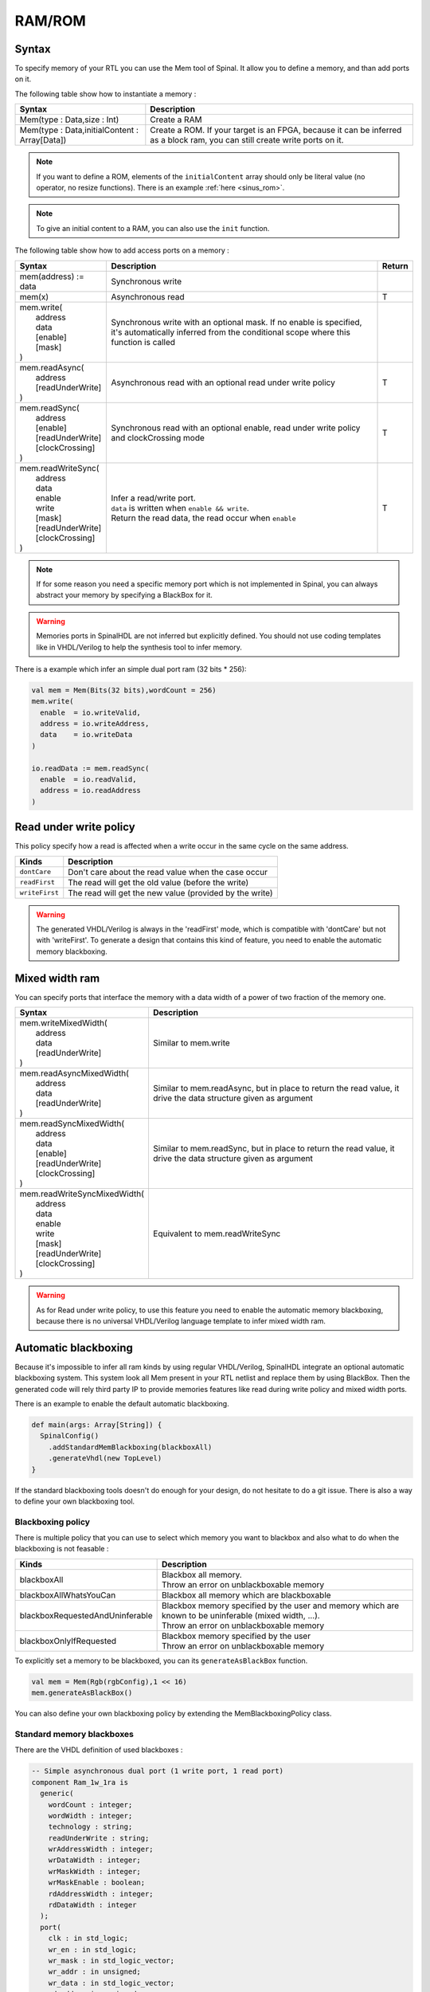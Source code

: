 .. role:: raw-html-m2r(raw)
   :format: html

RAM/ROM
=======

Syntax
------

To specify memory of your RTL you can use the Mem tool of Spinal. It allow you to define a memory, and than add ports on it.

The following table show how to instantiate a memory :

.. list-table::
   :header-rows: 1

   * - Syntax
     - Description
   * - Mem(type : Data,size : Int)
     - Create a RAM
   * - Mem(type : Data,initialContent : Array[Data])
     - Create a ROM. If your target is an FPGA, because it can be inferred as a block ram, you can still create write ports on it.


.. note::
   If you want to define a ROM, elements of the ``initialContent`` array should only be literal value (no operator, no resize functions). There is an example :ref:`here <sinus_rom>`.

.. note::
   To give an initial content to a RAM, you can also use the ``init`` function.

The following table show how to add access ports on a memory :

.. list-table::
   :header-rows: 1

   * - Syntax
     - Description
     - Return
   * - mem(address) := data
     - Synchronous write
     - 
   * - mem(x)
     - Asynchronous read
     - T
   * - | mem.write(
       |  address
       |  data
       |  [enable]
       |  [mask]
       | )
     - Synchronous write with an optional mask.
       If no enable is specified, it's automatically inferred from the conditional scope where this function is called
     - 
   * - | mem.readAsync(
       |  address
       |  [readUnderWrite]
       | )
     - Asynchronous read with an optional read under write policy
     - T
   * - | mem.readSync(
       |  address
       |  [enable]
       |  [readUnderWrite]
       |  [clockCrossing]
       | )
     - Synchronous read with an optional enable, read under write policy and clockCrossing mode
     - T
   * - | mem.readWriteSync(
       |  address
       |  data
       |  enable
       |  write
       |  [mask]
       |  [readUnderWrite]
       |  [clockCrossing]
       | )
     - | Infer a read/write port.
       | ``data`` is written when ``enable && write``.
       | Return the read data, the read occur when ``enable``
     - T


.. note::
   If for some reason you need a specific memory port which is not implemented in Spinal, you can always abstract your memory by specifying a BlackBox for it.

.. warning::
   Memories ports in SpinalHDL are not inferred but explicitly defined. You should not use coding templates like in VHDL/Verilog to help the synthesis tool to infer memory.

There is a example which infer an simple dual port ram (32 bits * 256):

.. code-block:: scala

   val mem = Mem(Bits(32 bits),wordCount = 256)
   mem.write(
     enable  = io.writeValid,
     address = io.writeAddress,
     data    = io.writeData
   )

   io.readData := mem.readSync(
     enable  = io.readValid,
     address = io.readAddress
   )

Read under write policy
-----------------------

This policy specify how a read is affected when a write occur in the same cycle on the same address.

.. list-table::
   :header-rows: 1

   * - Kinds
     - Description
   * - ``dontCare``
     - Don't care about the read value when the case occur
   * - ``readFirst``
     - The read will get the old value (before the write)
   * - ``writeFirst``
     - The read will get the new value (provided by the write)


.. warning::
   The generated VHDL/Verilog is always in the 'readFirst' mode, which is compatible with 'dontCare' but not with 'writeFirst'. To generate a design that contains this kind of feature, you need to enable the automatic memory blackboxing.

Mixed width ram
---------------

You can specify ports that interface the memory with a data width of a power of two fraction of the memory one.

.. list-table::
   :header-rows: 1

   * - Syntax
     - Description
   * - | mem.writeMixedWidth(
       |  address
       |  data
       |  [readUnderWrite]
       | )
     - Similar to mem.write
   * - | mem.readAsyncMixedWidth(
       |  address
       |  data
       |  [readUnderWrite]
       | )
     - Similar to mem.readAsync, but in place to return the read value, it drive the data structure given as argument
   * - | mem.readSyncMixedWidth(
       |  address
       |  data
       |  [enable]
       |  [readUnderWrite]
       |  [clockCrossing]
       | )
     - Similar to mem.readSync, but in place to return the read value, it drive the data structure given as argument
   * - | mem.readWriteSyncMixedWidth(
       |  address
       |  data
       |  enable
       |  write
       |  [mask]
       |  [readUnderWrite]
       |  [clockCrossing]
       | )
     - Equivalent to mem.readWriteSync


.. warning::
   As for Read under write policy, to use this feature you need to enable the automatic memory blackboxing, because there is no universal VHDL/Verilog language template to infer mixed width ram.

Automatic blackboxing
---------------------

Because it's impossible to infer all ram kinds by using regular VHDL/Verilog, SpinalHDL integrate an optional automatic blackboxing system. This system look all Mem present in your RTL netlist and replace them by using BlackBox. Then the generated code will rely third party IP to provide memories features like read during write policy and mixed width ports.

There is an example to enable the default automatic blackboxing.

.. code-block:: scala

   def main(args: Array[String]) {
     SpinalConfig()
       .addStandardMemBlackboxing(blackboxAll)
       .generateVhdl(new TopLevel)
   }

If the standard blackboxing tools doesn't do enough for your design, do not hesitate to do a git issue. There is also a way to define your own blackboxing tool.

Blackboxing policy
^^^^^^^^^^^^^^^^^^

There is multiple policy that you can use to select which memory you want to blackbox and also what to do when the blackboxing is not feasable :

.. list-table::
   :header-rows: 1

   * - Kinds
     - Description
   * - blackboxAll
     - | Blackbox all memory.
       | Throw an error on unblackboxable memory
   * - blackboxAllWhatsYouCan
     - Blackbox all memory which are blackboxable
   * - blackboxRequestedAndUninferable
     - | Blackbox memory specified by the user and memory which are known to be uninferable (mixed width, ...).
       | Throw an error on unblackboxable memory
   * - blackboxOnlyIfRequested
     - | Blackbox memory specified by the user
       | Throw an error on unblackboxable memory


To explicitly set a memory to be blackboxed, you can its ``generateAsBlackBox`` function.

.. code-block:: scala

   val mem = Mem(Rgb(rgbConfig),1 << 16)
   mem.generateAsBlackBox()

You can also define your own blackboxing policy by extending the MemBlackboxingPolicy class.

Standard memory blackboxes
^^^^^^^^^^^^^^^^^^^^^^^^^^

There are the VHDL definition of used blackboxes :

.. code-block:: ada

   -- Simple asynchronous dual port (1 write port, 1 read port)
   component Ram_1w_1ra is
     generic(
       wordCount : integer;
       wordWidth : integer;
       technology : string;
       readUnderWrite : string;
       wrAddressWidth : integer;
       wrDataWidth : integer;
       wrMaskWidth : integer;
       wrMaskEnable : boolean;
       rdAddressWidth : integer;
       rdDataWidth : integer
     );
     port(
       clk : in std_logic;
       wr_en : in std_logic;
       wr_mask : in std_logic_vector;
       wr_addr : in unsigned;
       wr_data : in std_logic_vector;
       rd_addr : in unsigned;
       rd_data : out std_logic_vector
     );
   end component;

   -- Simple synchronous dual port (1 write port, 1 read port)
   component Ram_1w_1rs is
     generic(
       wordCount : integer;
       wordWidth : integer;
       clockCrossing : boolean;
       technology : string;
       readUnderWrite : string;
       wrAddressWidth : integer;
       wrDataWidth : integer;
       wrMaskWidth : integer;
       wrMaskEnable : boolean;
       rdAddressWidth : integer;
       rdDataWidth : integer;
       rdEnEnable : boolean
     );
     port(
       wr_clk : in std_logic;
       wr_en : in std_logic;
       wr_mask : in std_logic_vector;
       wr_addr : in unsigned;
       wr_data : in std_logic_vector;
       rd_clk : in std_logic;
       rd_en : in std_logic;
       rd_addr : in unsigned;
       rd_data : out std_logic_vector
     );
   end component;

   -- Single port (1 readWrite port)
   component Ram_1wrs is
     generic(
       wordCount : integer;
       wordWidth : integer;
       readUnderWrite : string;
       technology : string
     );
     port(
       clk : in std_logic;
       en : in std_logic;
       wr : in std_logic;
       addr : in unsigned;
       wrData : in std_logic_vector;
       rdData : out std_logic_vector
     );
   end component;

   --True dual port (2 readWrite port)
   component Ram_2wrs is
     generic(
       wordCount : integer;
       wordWidth : integer;
       clockCrossing : boolean;
       technology : string;
       portA_readUnderWrite : string;
       portA_addressWidth : integer;
       portA_dataWidth : integer;
       portA_maskWidth : integer;
       portA_maskEnable : boolean;
       portB_readUnderWrite : string;
       portB_addressWidth : integer;
       portB_dataWidth : integer;
       portB_maskWidth : integer;
       portB_maskEnable : boolean
     );
     port(
       portA_clk : in std_logic;
       portA_en : in std_logic;
       portA_wr : in std_logic;
       portA_mask : in std_logic_vector;
       portA_addr : in unsigned;
       portA_wrData : in std_logic_vector;
       portA_rdData : out std_logic_vector;
       portB_clk : in std_logic;
       portB_en : in std_logic;
       portB_wr : in std_logic;
       portB_mask : in std_logic_vector;
       portB_addr : in unsigned;
       portB_wrData : in std_logic_vector;
       portB_rdData : out std_logic_vector
     );
   end component;

As you can see, blackboxes have a technology parameter. To set it you can use the setTechnology function on the corresponding memory.
There is currently 4 kinds of technogy possible :


* auto
* ramBlock
* distributedLut
* registerFile
